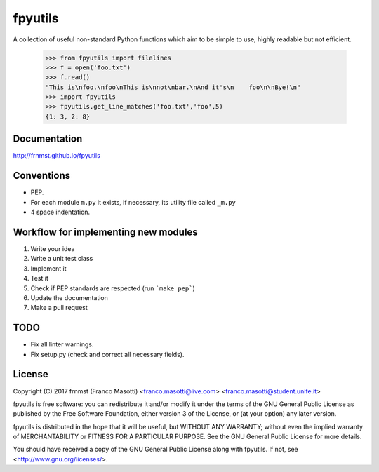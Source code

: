 fpyutils
========

A collection of useful non-standard Python functions which aim to be simple to
use, highly readable but not efficient.


    >>> from fpyutils import filelines
    >>> f = open('foo.txt')
    >>> f.read()
    "This is\nfoo.\nfoo\nThis is\nnot\nbar.\nAnd it's\n    foo\n\nBye!\n"
    >>> import fpyutils
    >>> fpyutils.get_line_matches('foo.txt','foo',5)
    {1: 3, 2: 8}

Documentation
-------------

http://frnmst.github.io/fpyutils

Conventions
-----------

- PEP.
- For each module ``m.py`` it exists, if necessary, its utility file called ``_m.py``
- 4 space indentation.

Workflow for implementing new modules
-------------------------------------

1. Write your idea
2. Write a unit test class
3. Implement it
4. Test it
5. Check if PEP standards are respected (run ```make pep```)
6. Update the documentation
7. Make a pull request

TODO
----

- Fix all linter warnings.
- Fix setup.py (check and correct all necessary fields).

License
-------

Copyright (C) 2017 frnmst (Franco Masotti) <franco.masotti@live.com>
<franco.masotti@student.unife.it>

fpyutils is free software: you can redistribute it and/or modify
it under the terms of the GNU General Public License as published by
the Free Software Foundation, either version 3 of the License, or
(at your option) any later version.

fpyutils is distributed in the hope that it will be useful,
but WITHOUT ANY WARRANTY; without even the implied warranty of
MERCHANTABILITY or FITNESS FOR A PARTICULAR PURPOSE.  See the
GNU General Public License for more details.

You should have received a copy of the GNU General Public License
along with fpyutils.  If not, see <http://www.gnu.org/licenses/>.
